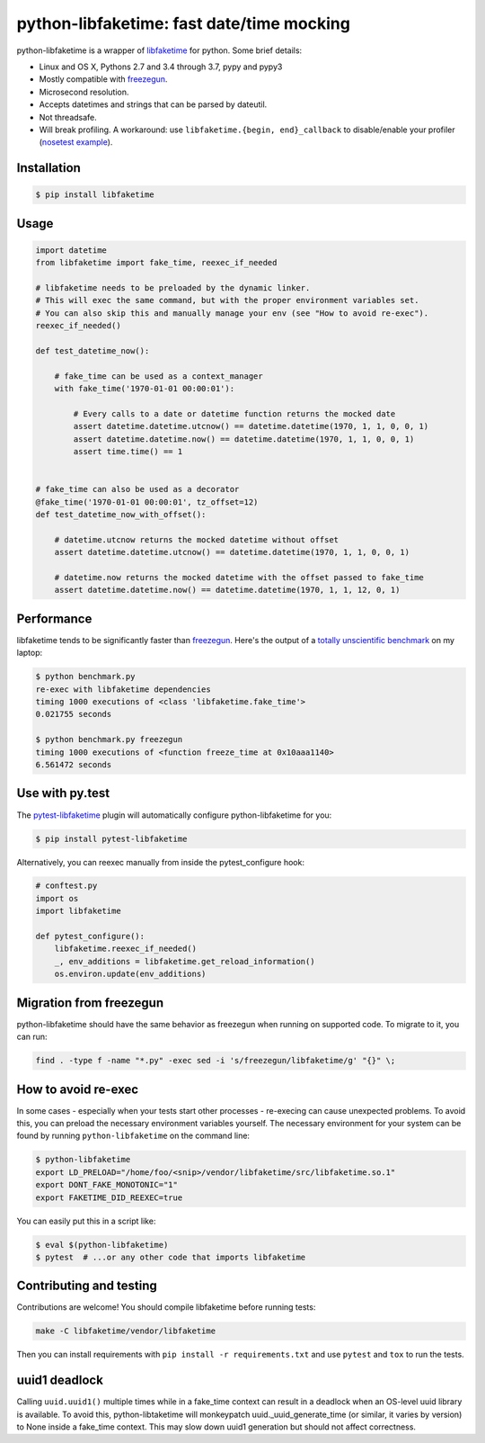 python-libfaketime: fast date/time mocking
==========================================

.. image:: https://img.shields.io/travis/simon-weber/python-libfaketime.svg
        :target: https://travis-ci.org/simon-weber/python-libfaketime
.. image:: https://img.shields.io/pypi/v/libfaketime.svg
        :target: https://pypi.python.org/pypi/libfaketime
.. image:: https://img.shields.io/badge/dynamic/json.svg?label=release&query=%24.status&maxAge=43200&uri=https%3A%2F%2Fwww.repominder.com%2Fbadge%2FeyJ1c2VyX2lkIjogMiwgInJlcG9faWQiOiA3OX0%3D%2F&link=https%3A%2F%2Fwww.repominder.com%2F
        :target: https://www.repominder.com

python-libfaketime is a wrapper of `libfaketime <https://github.com/wolfcw/libfaketime>`__ for python.
Some brief details:

* Linux and OS X, Pythons 2.7 and 3.4 through 3.7, pypy and pypy3
* Mostly compatible with `freezegun <https://github.com/spulec/freezegun>`__.
* Microsecond resolution.
* Accepts datetimes and strings that can be parsed by dateutil.
* Not threadsafe.
* Will break profiling. A workaround: use ``libfaketime.{begin, end}_callback`` to disable/enable your profiler (`nosetest example <https://gist.github.com/simon-weber/8d43e33448684f85718417ce1a072bc8>`__).


Installation
------------

.. code-block:: sh

    $ pip install libfaketime

Usage
-----

.. code-block:: python

    import datetime
    from libfaketime import fake_time, reexec_if_needed

    # libfaketime needs to be preloaded by the dynamic linker.
    # This will exec the same command, but with the proper environment variables set.
    # You can also skip this and manually manage your env (see "How to avoid re-exec").
    reexec_if_needed()

    def test_datetime_now():

        # fake_time can be used as a context_manager
        with fake_time('1970-01-01 00:00:01'):

            # Every calls to a date or datetime function returns the mocked date
            assert datetime.datetime.utcnow() == datetime.datetime(1970, 1, 1, 0, 0, 1)
            assert datetime.datetime.now() == datetime.datetime(1970, 1, 1, 0, 0, 1)
            assert time.time() == 1


    # fake_time can also be used as a decorator
    @fake_time('1970-01-01 00:00:01', tz_offset=12)
    def test_datetime_now_with_offset():

        # datetime.utcnow returns the mocked datetime without offset
        assert datetime.datetime.utcnow() == datetime.datetime(1970, 1, 1, 0, 0, 1)

        # datetime.now returns the mocked datetime with the offset passed to fake_time
        assert datetime.datetime.now() == datetime.datetime(1970, 1, 1, 12, 0, 1)


Performance
-----------

libfaketime tends to be significantly faster than `freezegun <https://github.com/spulec/freezegun>`__.
Here's the output of a `totally unscientific benchmark <https://github.com/simon-weber/python-libfaketime/blob/master/benchmark.py>`__ on my laptop:

.. code-block:: sh

    $ python benchmark.py
    re-exec with libfaketime dependencies
    timing 1000 executions of <class 'libfaketime.fake_time'>
    0.021755 seconds

    $ python benchmark.py freezegun
    timing 1000 executions of <function freeze_time at 0x10aaa1140>
    6.561472 seconds


Use with py.test
----------------

The `pytest-libfaketime <https://gitlab.com/yaal/pytest-libfaketime>`__ plugin will automatically configure python-libfaketime for you:

.. code-block:: sh

    $ pip install pytest-libfaketime


Alternatively, you can reexec manually from inside the pytest_configure hook:

.. code-block:: python

    # conftest.py
    import os
    import libfaketime

    def pytest_configure():
        libfaketime.reexec_if_needed()
        _, env_additions = libfaketime.get_reload_information()
        os.environ.update(env_additions)

Migration from freezegun
------------------------

python-libfaketime should have the same behavior as freezegun when running on supported code. To migrate to it, you can run:

.. code-block:: bash

    find . -type f -name "*.py" -exec sed -i 's/freezegun/libfaketime/g' "{}" \;


How to avoid re-exec
--------------------

In some cases - especially when your tests start other processes - re-execing can cause unexpected problems. To avoid this, you can preload the necessary environment variables yourself. The necessary environment for your system can be found by running ``python-libfaketime`` on the command line:

.. code-block:: sh

    $ python-libfaketime
    export LD_PRELOAD="/home/foo/<snip>/vendor/libfaketime/src/libfaketime.so.1"
    export DONT_FAKE_MONOTONIC="1"
    export FAKETIME_DID_REEXEC=true

You can easily put this in a script like:

.. code-block:: sh

    $ eval $(python-libfaketime)
    $ pytest  # ...or any other code that imports libfaketime


Contributing and testing
------------------------

Contributions are welcome! You should compile libfaketime before running tests:

.. code-block:: bash

    make -C libfaketime/vendor/libfaketime

Then you can install requirements with ``pip install -r requirements.txt`` and use ``pytest`` and ``tox`` to run the tests.

uuid1 deadlock
--------------

Calling ``uuid.uuid1()`` multiple times while in a fake_time context can result in a deadlock when an OS-level uuid library is available.
To avoid this, python-libtaketime will monkeypatch uuid._uuid_generate_time (or similar, it varies by version) to None inside a fake_time context.
This may slow down uuid1 generation but should not affect correctness.
